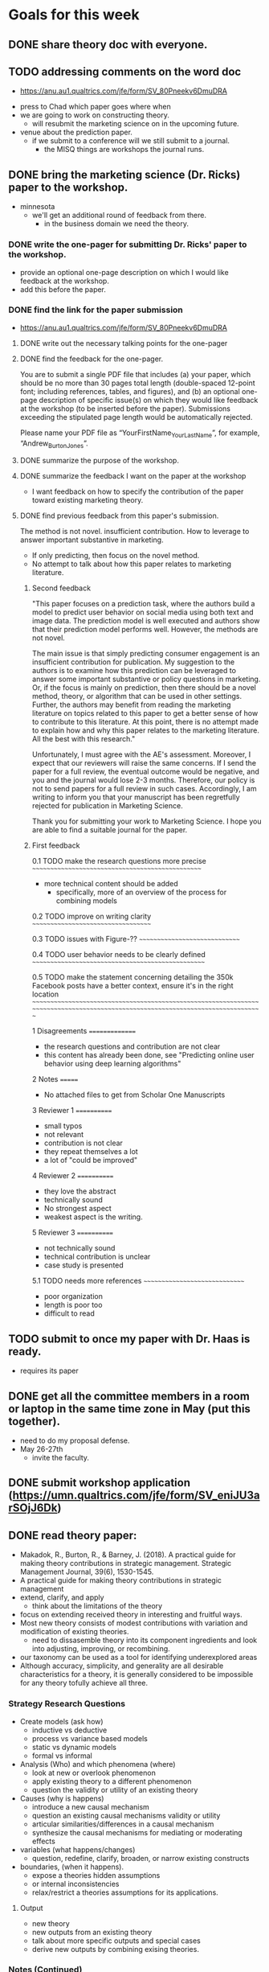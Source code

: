 * Goals for this week
** DONE share theory doc with everyone.
   CLOSED: [2022-03-19 Sat 17:46]
** TODO addressing comments on the word doc
   - https://anu.au1.qualtrics.com/jfe/form/SV_80Pneekv6DmuDRA 
- press to Chad which paper goes where when
- we are going to work on constructing theory.
  - will resubmit the marketing science on in the upcoming future.
- venue about the prediction paper.
  - if we submit to a conference will we still submit to a journal.
    - the MISQ things are workshops the journal runs.
** DONE bring the marketing science (Dr. Ricks) paper to the workshop.
   CLOSED: [2022-03-19 Sat 19:42]
- minnesota
  - we'll get an additional round of feedback from there.
    - in the business domain we need the theory.
*** DONE write the one-pager for submitting Dr. Ricks' paper to the workshop.
    CLOSED: [2022-03-19 Sat 19:42]
- provide an optional one-page description on which I would like feedback at the workshop.
- add this before the paper.      
*** DONE find the link for the paper submission
    CLOSED: [2022-03-19 Sat 18:08]
   - https://anu.au1.qualtrics.com/jfe/form/SV_80Pneekv6DmuDRA 
**** DONE write out the necessary talking points for the one-pager
**** DONE find the feedback for the one-pager.
     CLOSED: [2022-03-19 Sat 18:08]
You are to submit a single PDF file that includes (a) your paper, which should be no more than 30 pages total length (double-spaced 12-point font; including references, tables, and figures), and (b) an optional one-page description of specific issue(s) on which they would like feedback at the workshop (to be inserted before the paper). Submissions exceeding the stipulated page length would be automatically rejected.

Please name your PDF file as “YourFirstName_YourLastName”, for example, “Andrew_BurtonJones”.     
**** DONE summarize the purpose of the workshop.
     CLOSED: [2022-03-22 Tue 17:19]
     
**** DONE summarize the feedback I want on the paper at the workshop
     CLOSED: [2022-03-19 Sat 18:25]
- I want feedback on how to specify the contribution of the paper toward existing marketing theory.       
**** DONE find previous feedback from this paper's submission.
     CLOSED: [2022-03-19 Sat 18:08]
The method is not novel.
insufficient contribution.
How to leverage to answer important substantive in marketing.
- If only predicting, then focus on the novel method.
- No attempt to talk about how this paper relates to marketing literature.
***** Second feedback
      
"This paper focuses on a prediction task, where the authors build a model to predict user behavior on social media using both text and image data. The prediction model is well executed and authors show that their prediction model performs well. However, the methods are not novel.

The main issue is that simply predicting consumer engagement is an insufficient contribution for publication. My suggestion to the authors is to examine how this prediction can be leveraged to answer some important substantive or policy questions in marketing. Or, if the focus is mainly on prediction, then there should be a novel method, theory, or algorithm that can be used in other settings. Further, the authors may benefit from reading the marketing literature on topics related to this paper to get a better sense of how to contribute to this literature. At this point, there is no attempt made to explain how and why this paper relates to the marketing literature. All the best with this research."

Unfortunately, I must agree with the AE's assessment. Moreover, I expect that our reviewers will raise the same concerns. If I send the paper for a full review, the eventual outcome would be negative, and you and the journal would lose 2-3 months.  Therefore, our policy is not to send papers for a full review in such cases.  Accordingly, I am writing to inform you that your manuscript has been regretfully rejected for publication in Marketing Science.

Thank you for submitting your work to Marketing Science.  I hope you are able to find a suitable journal for the paper.
      
***** First feedback
0.1 TODO make the research questions more precise
~~~~~~~~~~~~~~~~~~~~~~~~~~~~~~~~~~~~~~~~~~~~~~~~~

  - more technical content should be added
    - specifically, more of an overview of the process for combining
      models


0.2 TODO improve on writing clarity
~~~~~~~~~~~~~~~~~~~~~~~~~~~~~~~~~~~


0.3 TODO issues with Figure-??
~~~~~~~~~~~~~~~~~~~~~~~~~~~~~~


0.4 TODO user behavior needs to be clearly defined
~~~~~~~~~~~~~~~~~~~~~~~~~~~~~~~~~~~~~~~~~~~~~~~~~~


0.5 TODO make the statement concerning detailing the 350k Facebook posts have a better context, ensure it's in the right location
~~~~~~~~~~~~~~~~~~~~~~~~~~~~~~~~~~~~~~~~~~~~~~~~~~~~~~~~~~~~~~~~~~~~~~~~~~~~~~~~~~~~~~~~~~~~~~~~~~~~~~~~~~~~~~~~~~~~~~~~~~~~~~~~~


1 Disagreements
===============

  - the research questions and contribution are not clear
  - this content has already been done, see "Predicting online user
    behavior using deep learning algorithms"


2 Notes
=======

  - No attached files to get from Scholar One Manuscripts


3 Reviewer 1
============

  - small typos
  - not relevant
  - contribution is not clear
  - they repeat themselves a lot
  - a lot of "could be improved"


4 Reviewer 2
============

  - they love the abstract
  - technically sound
  - No strongest aspect
  - weakest aspect is the writing.


5 Reviewer 3
============

  - not technically sound
  - technical contribution is unclear
  - case study is presented


5.1 TODO needs more references
~~~~~~~~~~~~~~~~~~~~~~~~~~~~~~

  - poor organization
  - length is poor too
  - difficult to read
     
** TODO submit to once my paper with Dr. Haas is ready.
- requires its paper
** DONE get all the committee members in a room or laptop in the same time zone in May (put this together).
   CLOSED: [2022-03-19 Sat 17:46]
   - need to do my proposal defense.
   - May 26-27th
     - invite the faculty.
** DONE submit workshop application (https://umn.qualtrics.com/jfe/form/SV_eniJU3arSOjJ6Dk)     
** DONE read theory paper:
   CLOSED: [2022-03-13 Sun 16:27]
- Makadok, R., Burton, R., & Barney, J. (2018). A practical guide for making theory contributions in strategic management. Strategic Management Journal, 39(6), 1530-1545.
- A practical guide for making theory contributions in strategic management
- extend, clarify, and apply
  - think about the limitations of the theory
- focus on extending received theory in interesting and fruitful ways.
- Most new theory consists of modest contributions with variation and modification of existing theories.
  - need to dissasemble theory into  its component ingredients and look into adjusting, improving, or recombining.
- our taxonomy can be used as a tool for identifying underexplored areas
- Although accuracy, simplicity, and generality are all desirable characteristics for a theory, it is generally considered to be impossible for any theory tofully achieve all three.
*** Strategy Research Questions
- Create models (ask how)
  - inductive vs deductive
  - process vs variance based models
  - static vs dynamic models
  - formal vs informal
- Analysis (Who) and which phenomena (where)
  - look at new or overlook phenomenon
  - apply existing theory to a different phenomenon
  - question the validity or utility of an existing theory
- Causes (why is happens)
  - introduce a new causal mechanism
  - question an existing causal mechanisms validity or utility
  - articular similarities/differences in a causal mechanism
  - synthesize the causal mechanisms for mediating or moderating effects
- variables (what happens/changes)
  - question, redefine, clarify, broaden, or narrow existing constructs
- boundaries, (when it happens).
  - expose a theories hidden assumptions
  - or internal inconsistencies
  - relax/restrict a theories assumptions for its applications.
**** Output
- new theory
- new outputs from an existing theory
- talk about more specific outputs and special cases
- derive new outputs by combining exising theories.
*** Notes (Continued)
- Rather, most contributions to theory may change one or two elements of a theory, but do not addressall aspects of a theory simultaneously.
  - Despite their limited scope, these kinds of theory contribu-tions can be very important for the evolution of a field
- Any theory should combine an aspect of each of the above eight parts in its proposal.
- One obvious way to make a contribution to theory is to change the research question, either byasking a new question, modifying an existing question in some way, or applying an existing theoryto address a different question.
- A good research question is broad enoughto interest a wide audience, yet narrow enough to be answerable.
- Occasionally, it may even be possible to introduce an entirely new level of analysis thatresearchers have previously overlooked.
- it is important to consider the causal mechanism for any theory
  - such as why a person's behavior is changing.  What is the cause of behavior changes?
    - probably an increased interest in the product
      - or increased relevance
      - or an increased recognition
	- or a better understanding of the product over time, which in turn led to an increase in interest.
- A third type of contribution would be to synthesize multiple causal mechanisms in a way thatexplores how they interact with each other through their mediating and moderating effects.
- a theory: its boundary conditions may be unclear or subject to debate.
- exposing or clarifying the theory's assump-tions represents a useful theoretical contribution because it serves to clarify the boundary conditions.
-       
** DONE theory research questions:
   CLOSED: [2022-03-13 Sun 16:53]
- Research Questions: Why do users respond with increased engagement to advertisements?
    How do advertisers affect user behavior?
     Over the long-term, does an ongoing phenomenon of influence exist?
      Do advertisements cause positive behavior in users?
        How can users escape the influence of advertisers or escape its ill-effects?
	  What do users want from advertisements, if anything (probably to enhance their platform experience).
	    How do advertisers abuse social media platforms in an attempt to influence users.
	      Are poor advertiser tactics less efficient?
	       To what extent do users realize the ongoing relationship they have with advertisers?
	         What makes advertisements effective at influencing users?
		  How do different slices within social media behave differently toward advertisements?
		    How does branding influence stack over time?
		     What occurs in a users mind when processing social media data, how does their processing differ in regard to advertisements?
		       Are advertisements beneficial to users?
		         Are advertisements negative toward users?
*** DONE modes of theorizing (how)
    CLOSED: [2022-03-13 Sun 17:40]
- we move from behavior toward reasoning.  I think this is inductive.
  - whereas most theories reason about why the advertiser might act, though it is not as practical.
  - our model seeks to handle variance rather than describe the process of conversion.
    
** TODO read through / understand v2 from Dr. Haas
- https://onedrive.live.com/view.aspx?resid=1949EA0EB3C04DB1!182057&ithint=file%2cdocx&authkey=!ACt0Yi6wgyTm_qk   
*** TODO note duplication
*** TODO add comments concerning the structure of the paper
** TODO write down and address Dr. Hall's comments in v2
- copied and pasted a lot of info into the introductions chapter.
  - there will be some duplication I'll want to remove.   
- differentiate between the marketing funnel and the secondary approach with user engagements.
** Note that Dr. Hall left comments on V1.
- address these in V2
* Graph Goals for next week
** TODO Visualize member state + engagement = final state
** TODO spend more time iterating on the relative sizes
- might do this one manually too.   
** TODO create graph (manually) showing movement between clusters.
** TODO improve labels on the existing graphs (and communication of the data)   
* Stretch goals for this week
** TODO address Dr. Haas' comments on the paper too     
** sankey diagram to show movement from cluster 0 to other clusters
- https://plotly.com/python/sankey-diagram/
* Notes
- Dr. Haas uploaded a v2 of the paper.
- Having it in this structure helps with streamlining.  Some duplication exists.
** put all initial data into the intro chapter
** TODO work through the theory aspects that Dr. Hall sent to me over email.
   
